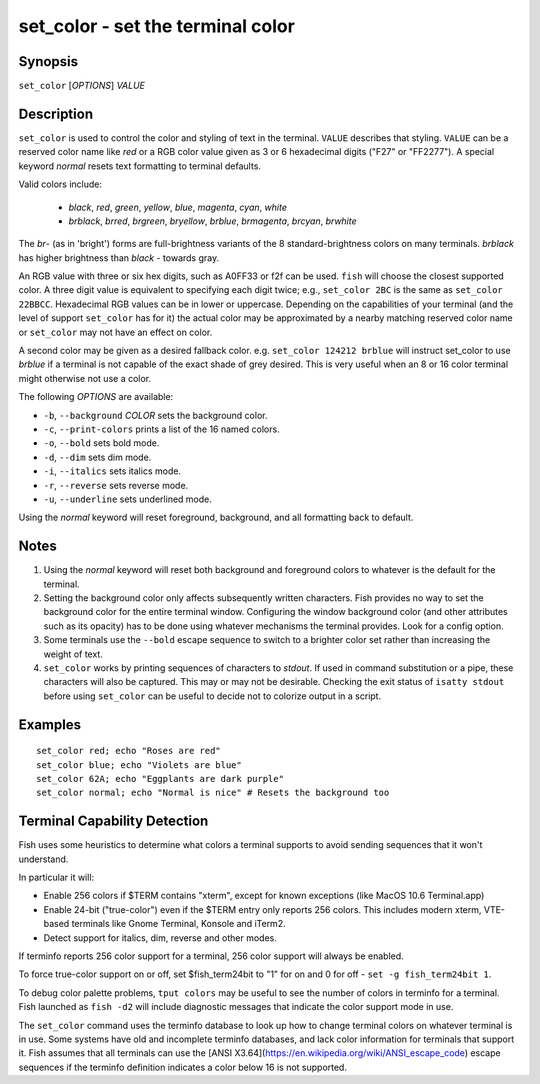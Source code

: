 .. _cmd-set_color:

set_color - set the terminal color
==================================

Synopsis
--------

``set_color`` [*OPTIONS*] *VALUE*

Description
-----------

``set_color`` is used to control the color and styling of text in the terminal. ``VALUE`` describes that styling. ``VALUE`` can be a reserved color name like *red* or a RGB color value given as 3 or 6 hexadecimal digits ("F27" or "FF2277"). A special keyword *normal* resets text formatting to terminal defaults.

Valid colors include:

  - *black*, *red*, *green*, *yellow*, *blue*, *magenta*, *cyan*, *white*
  - *brblack*, *brred*, *brgreen*, *bryellow*, *brblue*, *brmagenta*, *brcyan*, *brwhite*

The *br*- (as in 'bright') forms are full-brightness variants of the 8 standard-brightness colors on many terminals. *brblack* has higher brightness than *black* - towards gray.

An RGB value with three or six hex digits, such as A0FF33 or f2f can be used. ``fish`` will choose the closest supported color. A three digit value is equivalent to specifying each digit twice; e.g., ``set_color 2BC`` is the same as ``set_color 22BBCC``. Hexadecimal RGB values can be in lower or uppercase. Depending on the capabilities of your terminal (and the level of support ``set_color`` has for it) the actual color may be approximated by a nearby matching reserved color name or ``set_color`` may not have an effect on color.

A second color may be given as a desired fallback color. e.g. ``set_color 124212 brblue`` will instruct set_color to use *brblue* if a terminal is not capable of the exact shade of grey desired. This is very useful when an 8 or 16 color terminal might otherwise not use a color.

The following *OPTIONS* are available:

- ``-b``, ``--background`` *COLOR* sets the background color.
- ``-c``, ``--print-colors`` prints a list of the 16 named colors.
- ``-o``, ``--bold`` sets bold mode.
- ``-d``, ``--dim`` sets dim mode.
- ``-i``, ``--italics`` sets italics mode.
- ``-r``, ``--reverse`` sets reverse mode.
- ``-u``, ``--underline`` sets underlined mode.

Using the *normal* keyword will reset foreground, background, and all formatting back to default.

Notes
-----

1. Using the *normal* keyword will reset both background and foreground colors to whatever is the default for the terminal.
2. Setting the background color only affects subsequently written characters. Fish provides no way to set the background color for the entire terminal window. Configuring the window background color (and other attributes such as its opacity) has to be done using whatever mechanisms the terminal provides. Look for a config option.
3. Some terminals use the ``--bold`` escape sequence to switch to a brighter color set rather than increasing the weight of text.
4. ``set_color`` works by printing sequences of characters to *stdout*. If used in command substitution or a pipe, these characters will also be captured. This may or may not be desirable. Checking the exit status of ``isatty stdout`` before using ``set_color`` can be useful to decide not to colorize output in a script.

Examples
--------


::

    set_color red; echo "Roses are red"
    set_color blue; echo "Violets are blue"
    set_color 62A; echo "Eggplants are dark purple"
    set_color normal; echo "Normal is nice" # Resets the background too


Terminal Capability Detection
-----------------------------

Fish uses some heuristics to determine what colors a terminal supports to avoid sending sequences that it won't understand.

In particular it will:

- Enable 256 colors if $TERM contains "xterm", except for known exceptions (like MacOS 10.6 Terminal.app)
- Enable 24-bit ("true-color") even if the $TERM entry only reports 256 colors. This includes modern xterm, VTE-based terminals like Gnome Terminal, Konsole and iTerm2.
- Detect support for italics, dim, reverse and other modes.

If terminfo reports 256 color support for a terminal, 256 color support will always be enabled.

To force true-color support on or off, set $fish_term24bit to "1" for on and 0 for off - ``set -g fish_term24bit 1``.

To debug color palette problems, ``tput colors`` may be useful to see the number of colors in terminfo for a terminal. Fish launched as ``fish -d2`` will include diagnostic messages that indicate the color support mode in use.

The ``set_color`` command uses the terminfo database to look up how to change terminal colors on whatever terminal is in use. Some systems have old and incomplete terminfo databases, and lack color information for terminals that support it. Fish assumes that all terminals can use the [ANSI X3.64](https://en.wikipedia.org/wiki/ANSI_escape_code) escape sequences if the terminfo definition indicates a color below 16 is not supported.

